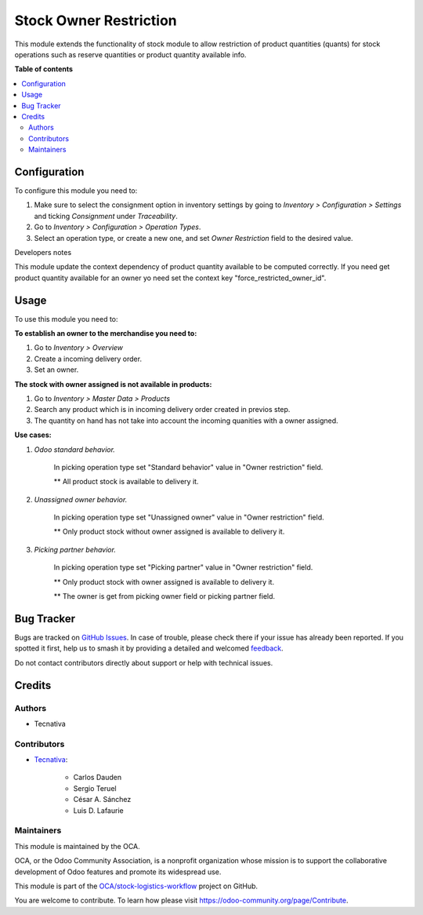 =======================
Stock Owner Restriction
=======================

.. 
   !!!!!!!!!!!!!!!!!!!!!!!!!!!!!!!!!!!!!!!!!!!!!!!!!!!!
   !! This file is generated by oca-gen-addon-readme !!
   !! changes will be overwritten.                   !!
   !!!!!!!!!!!!!!!!!!!!!!!!!!!!!!!!!!!!!!!!!!!!!!!!!!!!
   !! source digest: sha256:885d32742bfef03a27c8c9373bfecefea44e5758c69cc6f525399e7aa025751b
   !!!!!!!!!!!!!!!!!!!!!!!!!!!!!!!!!!!!!!!!!!!!!!!!!!!!

.. |badge1| image:: https://img.shields.io/badge/maturity-Beta-yellow.png
    :target: https://odoo-community.org/page/development-status
    :alt: Beta
.. |badge2| image:: https://img.shields.io/badge/licence-AGPL--3-blue.png
    :target: http://www.gnu.org/licenses/agpl-3.0-standalone.html
    :alt: License: AGPL-3
.. |badge3| image:: https://img.shields.io/badge/github-OCA%2Fstock--logistics--workflow-lightgray.png?logo=github
    :target: https://github.com/OCA/stock-logistics-workflow/tree/18.0/stock_owner_restriction
    :alt: OCA/stock-logistics-workflow
.. |badge4| image:: https://img.shields.io/badge/weblate-Translate%20me-F47D42.png
    :target: https://translation.odoo-community.org/projects/stock-logistics-workflow-18-0/stock-logistics-workflow-18-0-stock_owner_restriction
    :alt: Translate me on Weblate
.. |badge5| image:: https://img.shields.io/badge/runboat-Try%20me-875A7B.png
    :target: https://runboat.odoo-community.org/builds?repo=OCA/stock-logistics-workflow&target_branch=18.0
    :alt: Try me on Runboat

|badge1| |badge2| |badge3| |badge4| |badge5|

This module extends the functionality of stock module to allow
restriction of product quantities (quants) for stock operations such as
reserve quantities or product quantity available info.

**Table of contents**

.. contents::
   :local:

Configuration
=============

To configure this module you need to:

1. Make sure to select the consignment option in inventory settings by
   going to *Inventory > Configuration > Settings* and ticking
   *Consignment* under *Traceability*.
2. Go to *Inventory > Configuration > Operation Types*.
3. Select an operation type, or create a new one, and set *Owner
   Restriction* field to the desired value.

Developers notes

This module update the context dependency of product quantity available
to be computed correctly. If you need get product quantity available for
an owner yo need set the context key "force_restricted_owner_id".

Usage
=====

To use this module you need to:

**To establish an owner to the merchandise you need to:**

1. Go to *Inventory > Overview*
2. Create a incoming delivery order.
3. Set an owner.

**The stock with owner assigned is not available in products:**

1. Go to *Inventory > Master Data > Products*
2. Search any product which is in incoming delivery order created in
   previos step.
3. The quantity on hand has not take into account the incoming quanities
   with a owner assigned.

**Use cases:**

1. *Odoo standard behavior.*

      In picking operation type set "Standard behavior" value in "Owner
      restriction" field.

      \*\* All product stock is available to delivery it.

2. *Unassigned owner behavior.*

      In picking operation type set "Unassigned owner" value in "Owner
      restriction" field.

      \*\* Only product stock without owner assigned is available to
      delivery it.

3. *Picking partner behavior.*

      In picking operation type set "Picking partner" value in "Owner
      restriction" field.

      \*\* Only product stock with owner assigned is available to
      delivery it.

      \*\* The owner is get from picking owner field or picking partner
      field.

Bug Tracker
===========

Bugs are tracked on `GitHub Issues <https://github.com/OCA/stock-logistics-workflow/issues>`_.
In case of trouble, please check there if your issue has already been reported.
If you spotted it first, help us to smash it by providing a detailed and welcomed
`feedback <https://github.com/OCA/stock-logistics-workflow/issues/new?body=module:%20stock_owner_restriction%0Aversion:%2018.0%0A%0A**Steps%20to%20reproduce**%0A-%20...%0A%0A**Current%20behavior**%0A%0A**Expected%20behavior**>`_.

Do not contact contributors directly about support or help with technical issues.

Credits
=======

Authors
-------

* Tecnativa

Contributors
------------

-  `Tecnativa <https://www.tecnativa.com>`__:

      -  Carlos Dauden
      -  Sergio Teruel
      -  César A. Sánchez
      -  Luis D. Lafaurie

Maintainers
-----------

This module is maintained by the OCA.

.. image:: https://odoo-community.org/logo.png
   :alt: Odoo Community Association
   :target: https://odoo-community.org

OCA, or the Odoo Community Association, is a nonprofit organization whose
mission is to support the collaborative development of Odoo features and
promote its widespread use.

This module is part of the `OCA/stock-logistics-workflow <https://github.com/OCA/stock-logistics-workflow/tree/18.0/stock_owner_restriction>`_ project on GitHub.

You are welcome to contribute. To learn how please visit https://odoo-community.org/page/Contribute.

